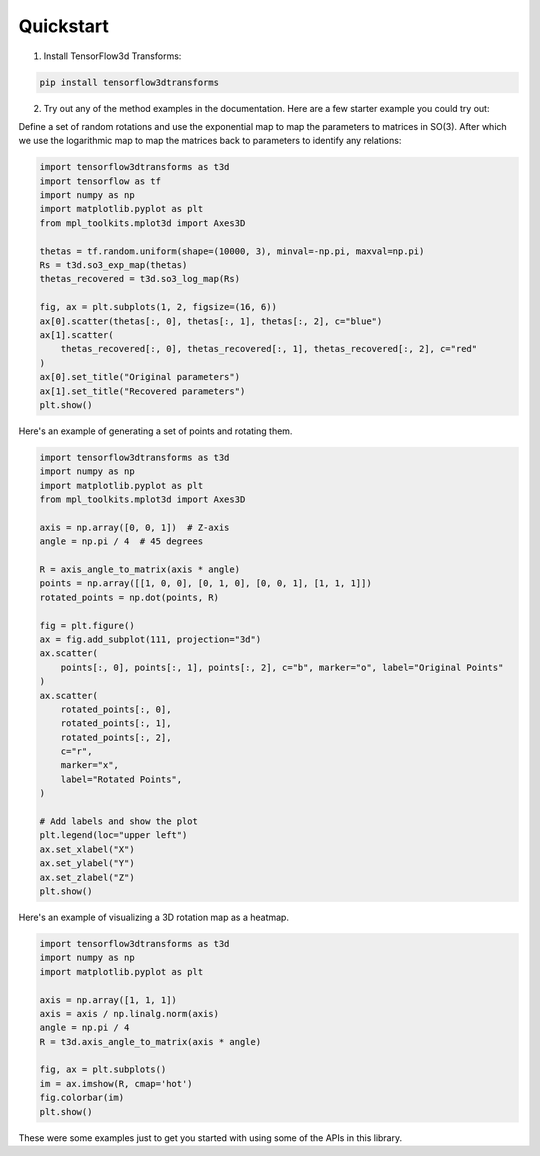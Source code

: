 Quickstart
==========

1. Install TensorFlow3d Transforms:

.. code-block:: bash

    pip install tensorflow3dtransforms

2. Try out any of the method examples in the documentation. Here are a few starter example you could try out:

Define a set of random rotations and use the exponential map to map the parameters to matrices in SO(3). After which we use the logarithmic map to map the matrices back to parameters to identify any relations:

.. code-block:: python

    import tensorflow3dtransforms as t3d
    import tensorflow as tf
    import numpy as np
    import matplotlib.pyplot as plt
    from mpl_toolkits.mplot3d import Axes3D

    thetas = tf.random.uniform(shape=(10000, 3), minval=-np.pi, maxval=np.pi)
    Rs = t3d.so3_exp_map(thetas)
    thetas_recovered = t3d.so3_log_map(Rs)

    fig, ax = plt.subplots(1, 2, figsize=(16, 6))
    ax[0].scatter(thetas[:, 0], thetas[:, 1], thetas[:, 2], c="blue")
    ax[1].scatter(
        thetas_recovered[:, 0], thetas_recovered[:, 1], thetas_recovered[:, 2], c="red"
    )
    ax[0].set_title("Original parameters")
    ax[1].set_title("Recovered parameters")
    plt.show()

.. image:: _static/so3_log_map.png

Here's an example of generating a set of points and rotating them.

.. code-block:: python

    import tensorflow3dtransforms as t3d
    import numpy as np
    import matplotlib.pyplot as plt
    from mpl_toolkits.mplot3d import Axes3D

    axis = np.array([0, 0, 1])  # Z-axis
    angle = np.pi / 4  # 45 degrees

    R = axis_angle_to_matrix(axis * angle)
    points = np.array([[1, 0, 0], [0, 1, 0], [0, 0, 1], [1, 1, 1]])
    rotated_points = np.dot(points, R)

    fig = plt.figure()
    ax = fig.add_subplot(111, projection="3d")
    ax.scatter(
        points[:, 0], points[:, 1], points[:, 2], c="b", marker="o", label="Original Points"
    )
    ax.scatter(
        rotated_points[:, 0],
        rotated_points[:, 1],
        rotated_points[:, 2],
        c="r",
        marker="x",
        label="Rotated Points",
    )

    # Add labels and show the plot
    plt.legend(loc="upper left")
    ax.set_xlabel("X")
    ax.set_ylabel("Y")
    ax.set_zlabel("Z")
    plt.show()

.. image:: _static/axis_angle_to_matrix.png

Here's an example of visualizing a 3D rotation map as a heatmap.

.. code-block:: python

    import tensorflow3dtransforms as t3d
    import numpy as np
    import matplotlib.pyplot as plt

    axis = np.array([1, 1, 1])
    axis = axis / np.linalg.norm(axis)
    angle = np.pi / 4
    R = t3d.axis_angle_to_matrix(axis * angle)

    fig, ax = plt.subplots()
    im = ax.imshow(R, cmap='hot')
    fig.colorbar(im)
    plt.show()

.. image:: _static/axis_angle_to_matrix_heatmap.png

These were some examples just to get you started with using some of the APIs in this library.